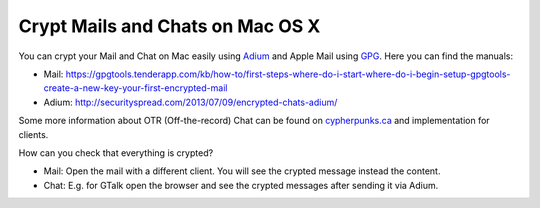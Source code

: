 .. post:: Sep 01, 2013
   :tags: crypt, security, chat, osx

Crypt Mails and Chats on Mac OS X
=================================

You can crypt your Mail and Chat on Mac easily using `Adium <https://adium.im/>`__ and Apple Mail
using `GPG <https://gpgtools.org/>`__. Here you can find the manuals:

-  Mail:
   https://gpgtools.tenderapp.com/kb/how-to/first-steps-where-do-i-start-where-do-i-begin-setup-gpgtools-create-a-new-key-your-first-encrypted-mail
-  Adium: http://securityspread.com/2013/07/09/encrypted-chats-adium/

Some more information about OTR (Off-the-record) Chat can be found on `cypherpunks.ca
<https://otr.cypherpunks.ca/>`__ and implementation for clients.

How can you check that everything is crypted?

- Mail: Open the mail with a different client. You will see the crypted message instead the
  content.
- Chat: E.g. for GTalk open the browser and see the crypted messages after sending it via Adium.

